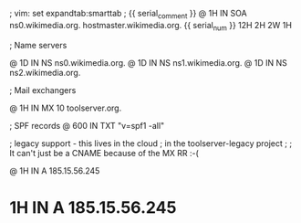 ; vim: set expandtab:smarttab
; {{ serial_comment }}
@ 1H IN SOA ns0.wikimedia.org. hostmaster.wikimedia.org. {{ serial_num }} 12H 2H 2W 1H

; Name servers

@           1D  IN NS   ns0.wikimedia.org.
@           1D  IN NS   ns1.wikimedia.org.
@           1D  IN NS   ns2.wikimedia.org.

; Mail exchangers

@           1H  IN MX   10 toolserver.org.

; SPF records
@           600 IN TXT  "v=spf1 -all"

; legacy support - this lives in the cloud
; in the toolserver-legacy project
;
; It can't just be a CNAME because of the MX RR :-(

@           1H  IN A    185.15.56.245
*           1H  IN A    185.15.56.245

